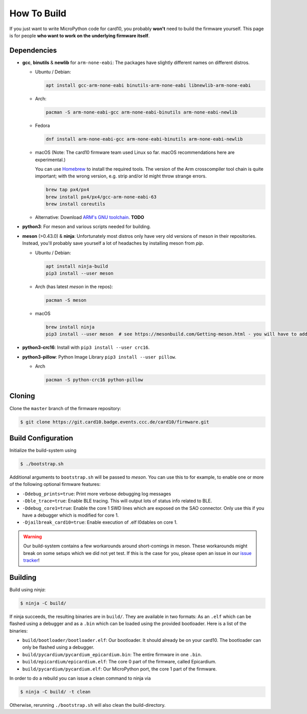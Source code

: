 .. _how_to_build:

How To Build
============
If you just want to write MicroPython code for card10, you probably **won't**
need to build the firmware yourself.  This page is for people **who want to work
on the underlying firmware itself**.

Dependencies
------------
* **gcc**, **binutils** & **newlib** for ``arm-none-eabi``:  The packages have
  slightly different names on different distros.

  - Ubuntu / Debian:

    .. code-block:: shell-session

       apt install gcc-arm-none-eabi binutils-arm-none-eabi libnewlib-arm-none-eabi

  - Arch:

    .. code-block:: shell-session

       pacman -S arm-none-eabi-gcc arm-none-eabi-binutils arm-none-eabi-newlib

  - Fedora

    .. code-block:: shell-session

        dnf install arm-none-eabi-gcc arm-none-eabi-binutils arm-none-eabi-newlib
        
  - macOS (Note: The card10 firmware team used Linux so far. macOS recommendations here are experimental.) 
    
    You can use `Homebrew`_ to install the required tools.
    The version of the Arm crosscompiler tool chain is quite important; with the wrong version, e.g. strip and/or ld might throw strange errors.
    
    .. code-block:: shell-session
            
        brew tap px4/px4
        brew install px4/px4/gcc-arm-none-eabi-63
        brew install coreutils

  - Alternative: Download `ARM's GNU toolchain`_.  **TODO**
.. _Homebrew: https://brew.sh/

* **python3**:  For meson and various scripts needed for building.
* **meson** (>0.43.0) & **ninja**:  Unfortunately most distros only have very old versions
  of meson in their repositories.  Instead, you'll probably save yourself a lot
  of headaches by installing meson from *pip*.

  - Ubuntu / Debian:

    .. code-block:: shell-session

       apt install ninja-build
       pip3 install --user meson

  - Arch (has latest *meson* in the repos):

    .. code-block:: shell-session

       pacman -S meson
       
  - macOS 
  
    .. code-block:: shell-session
            
        brew install ninja
        pip3 install --user meson  # see https://mesonbuild.com/Getting-meson.html - you will have to add ~/.local/bin to your PATH.

* **python3-crc16**: Install with ``pip3 install --user crc16``.
* **python3-pillow**: Python Image Library ``pip3 install --user pillow``.

  - Arch

    .. code-block:: shell-session

       pacman -S python-crc16 python-pillow

.. _ARM's GNU toolchain: https://developer.arm.com/tools-and-software/open-source-software/developer-tools/gnu-toolchain/gnu-rm/downloads

Cloning
-------
Clone the ``master`` branch of the firmware repository:

.. code-block:: shell-session

   $ git clone https://git.card10.badge.events.ccc.de/card10/firmware.git

Build Configuration
-------------------
Initialize the build-system using

.. code-block:: shell-session

   $ ./bootstrap.sh

Additional arguments to ``bootstrap.sh`` will be passed to *meson*.  You can
use this to for example, to enable one or more of the following optional
firmware features:

- ``-Ddebug_prints=true``: Print more verbose debugging log messages
- ``-Dble_trace=true``: Enable BLE tracing.  This will output lots of status
  info related to BLE.
- ``-Ddebug_core1=true``: Enable the core 1 SWD lines which are exposed on the
  SAO connector.  Only use this if you have a debugger which is modified for core 1.
- ``-Djailbreak_card10=true``: Enable execution of .elf l0dables on core 1.

.. warning::

   Our build-system contains a few workarounds around short-comings in meson.
   These workarounds might break on some setups which we did not yet test.  If
   this is the case for you, please open an issue in our `issue tracker`_!

.. _issue tracker: https://git.card10.badge.events.ccc.de/card10/firmware/issues

Building
--------
Build using *ninja*:

.. code-block:: shell-session

   $ ninja -C build/

If ninja succeeds, the resulting binaries are in ``build/``.  They are
available in two formats:  As an ``.elf`` which can be flashed using a debugger
and as a ``.bin`` which can be loaded using the provided bootloader.  Here is a
list of the binaries:

- ``build/bootloader/bootloader.elf``: Our bootloader.  It should already be on
  your card10.  The bootloader can only be flashed using a debugger.
- ``build/pycardium/pycardium_epicardium.bin``: The entire firmware in one ``.bin``.
- ``build/epicardium/epicardium.elf``: The core 0 part of the firmware, called Epicardium.
- ``build/pycardium/pycardium.elf``: Our MicroPython port, the core 1 part of the firmware.

In order to do a rebuild you can issue a clean command to ninja via

.. code-block:: shell-session

  $ ninja -C build/ -t clean

Otherwise, rerunning ``./bootstrap.sh`` will also clean the build-directory.
